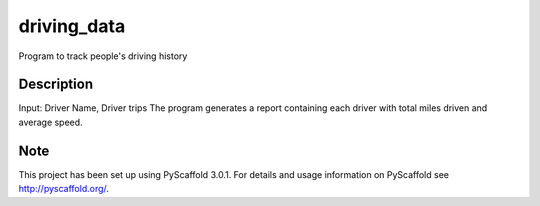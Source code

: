 ============
driving_data
============



Program to track people's driving history


Description
===========

Input: Driver Name, Driver trips
The program generates a report containing each driver with total miles driven and average speed.


Note
====

This project has been set up using PyScaffold 3.0.1. For details and usage
information on PyScaffold see http://pyscaffold.org/.
